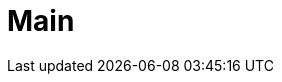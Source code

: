 = Main
:page-lang: ja
:page-layout: landing-page
:description: Teradata Vantage をすぐに使いこなしましょう。 機能について学びます。 一般的なタスクのハウツーを検索します。 サンプル ソース コードを調べます。
:keywords: データ ウェアハウス、クラウド データ ウェアハウス、コンピューティング ストレージの分離、teradata、vantage、クラウド データ プラットフォーム、Java アプリケーション、ビジネス インテリジェンス、エンタープライズ分析、ハイブリッド マルチクラウド、ビジネスの成果